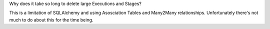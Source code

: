 Why does it take so long to delete large Executions and Stages?

This is a limitation of SQLAlchemy and using Asosciation Tables and Many2Many relationships.  Unfortunately there's not much to do about this for the time being.